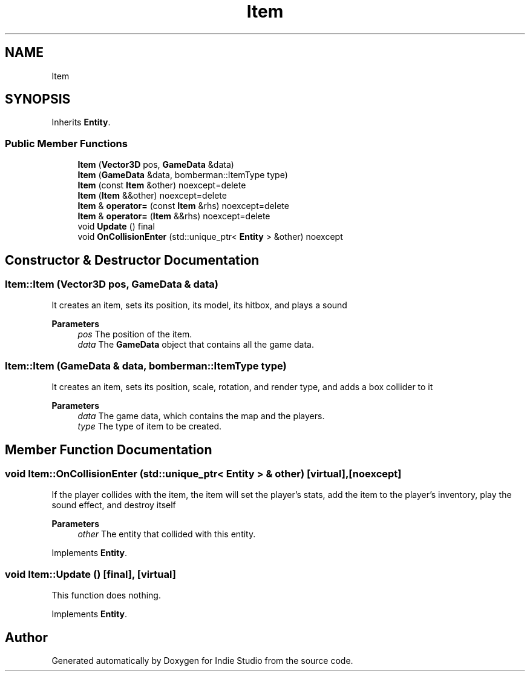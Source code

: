 .TH "Item" 3 "Wed Jun 15 2022" "Version 1.0" "Indie Studio" \" -*- nroff -*-
.ad l
.nh
.SH NAME
Item
.SH SYNOPSIS
.br
.PP
.PP
Inherits \fBEntity\fP\&.
.SS "Public Member Functions"

.in +1c
.ti -1c
.RI "\fBItem\fP (\fBVector3D\fP pos, \fBGameData\fP &data)"
.br
.ti -1c
.RI "\fBItem\fP (\fBGameData\fP &data, bomberman::ItemType type)"
.br
.ti -1c
.RI "\fBItem\fP (const \fBItem\fP &other) noexcept=delete"
.br
.ti -1c
.RI "\fBItem\fP (\fBItem\fP &&other) noexcept=delete"
.br
.ti -1c
.RI "\fBItem\fP & \fBoperator=\fP (const \fBItem\fP &rhs) noexcept=delete"
.br
.ti -1c
.RI "\fBItem\fP & \fBoperator=\fP (\fBItem\fP &&rhs) noexcept=delete"
.br
.ti -1c
.RI "void \fBUpdate\fP () final"
.br
.ti -1c
.RI "void \fBOnCollisionEnter\fP (std::unique_ptr< \fBEntity\fP > &other) noexcept"
.br
.in -1c
.SH "Constructor & Destructor Documentation"
.PP 
.SS "Item::Item (\fBVector3D\fP pos, \fBGameData\fP & data)"
It creates an item, sets its position, its model, its hitbox, and plays a sound
.PP
\fBParameters\fP
.RS 4
\fIpos\fP The position of the item\&. 
.br
\fIdata\fP The \fBGameData\fP object that contains all the game data\&. 
.RE
.PP

.SS "Item::Item (\fBGameData\fP & data, bomberman::ItemType type)"
It creates an item, sets its position, scale, rotation, and render type, and adds a box collider to it
.PP
\fBParameters\fP
.RS 4
\fIdata\fP The game data, which contains the map and the players\&. 
.br
\fItype\fP The type of item to be created\&. 
.RE
.PP

.SH "Member Function Documentation"
.PP 
.SS "void Item::OnCollisionEnter (std::unique_ptr< \fBEntity\fP > & other)\fC [virtual]\fP, \fC [noexcept]\fP"
If the player collides with the item, the item will set the player's stats, add the item to the player's inventory, play the sound effect, and destroy itself
.PP
\fBParameters\fP
.RS 4
\fIother\fP The entity that collided with this entity\&. 
.RE
.PP

.PP
Implements \fBEntity\fP\&.
.SS "void Item::Update ()\fC [final]\fP, \fC [virtual]\fP"
This function does nothing\&. 
.PP
Implements \fBEntity\fP\&.

.SH "Author"
.PP 
Generated automatically by Doxygen for Indie Studio from the source code\&.
